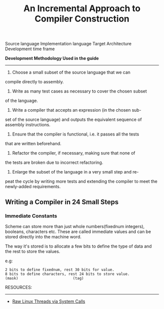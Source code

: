 #+TITLE: An Incremental Approach to Compiler Construction

Source language
Implementation language
Target Architecture
Development time frame

*Development Methodology Used in the guide*
----------------
1. Choose a small subset of the source language that we can
compile directly to assembly.
2. Write as many test cases as necessary to cover the chosen subset
of the language.
3. Write a compiler that accepts an expression (in the chosen sub-
set of the source language) and outputs the equivalent sequence
of assembly instructions.
4. Ensure that the compiler is functional, i.e. it passes all the tests
that are written beforehand.
5. Refactor the compiler, if necessary, making sure that none of
the tests are broken due to incorrect refactoring.
6. Enlarge the subset of the language in a very small step and re-
peat the cycle by writing more tests and extending the compiler
to meet the newly-added requirements.

** Writing a Compiler in 24 Small Steps
*** Immediate Constants
Scheme can store more than just whole numbers(fixednum integers), booleans, characters etc.
These are called immediate values and can be stored directly into the machine word.

The way it's stored is to allocate a few bits to define the type of data and the rest to store the values.

e.g:
#+begin_src 
2 bits to define fixednum, rest 30 bits for value.
8 bits to define characters, rest 24 bits to store value.
(mask)                         (tag)
#+end_src



RESOURCES:
-----------
- [[https://nullprogram.com/blog/2015/05/15/][Raw Linux Threads via System Calls]] 

